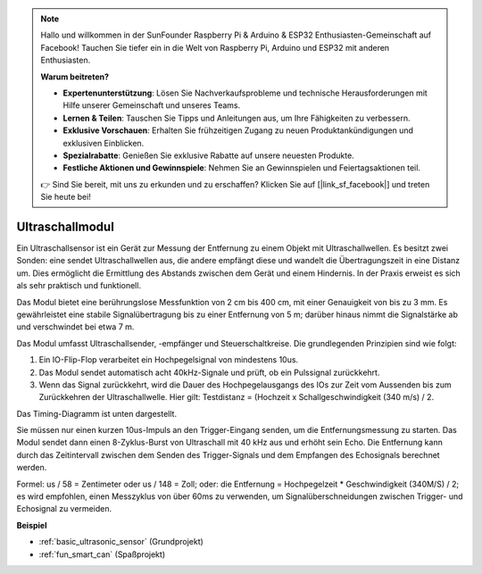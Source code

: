 .. note::

    Hallo und willkommen in der SunFounder Raspberry Pi & Arduino & ESP32 Enthusiasten-Gemeinschaft auf Facebook! Tauchen Sie tiefer ein in die Welt von Raspberry Pi, Arduino und ESP32 mit anderen Enthusiasten.

    **Warum beitreten?**

    - **Expertenunterstützung**: Lösen Sie Nachverkaufsprobleme und technische Herausforderungen mit Hilfe unserer Gemeinschaft und unseres Teams.
    - **Lernen & Teilen**: Tauschen Sie Tipps und Anleitungen aus, um Ihre Fähigkeiten zu verbessern.
    - **Exklusive Vorschauen**: Erhalten Sie frühzeitigen Zugang zu neuen Produktankündigungen und exklusiven Einblicken.
    - **Spezialrabatte**: Genießen Sie exklusive Rabatte auf unsere neuesten Produkte.
    - **Festliche Aktionen und Gewinnspiele**: Nehmen Sie an Gewinnspielen und Feiertagsaktionen teil.

    👉 Sind Sie bereit, mit uns zu erkunden und zu erschaffen? Klicken Sie auf [|link_sf_facebook|] und treten Sie heute bei!

.. _cpn_ultrasonic:

Ultraschallmodul
================================

.. image:: img/ultrasonic_pic.png
    :width: 400
    :align: center

Ein Ultraschallsensor ist ein Gerät zur Messung der Entfernung zu einem Objekt mit Ultraschallwellen. Es besitzt zwei Sonden: eine sendet Ultraschallwellen aus, die andere empfängt diese und wandelt die Übertragungszeit in eine Distanz um. Dies ermöglicht die Ermittlung des Abstands zwischen dem Gerät und einem Hindernis. In der Praxis erweist es sich als sehr praktisch und funktionell.

Das Modul bietet eine berührungslose Messfunktion von 2 cm bis 400 cm, mit einer Genauigkeit von bis zu 3 mm. Es gewährleistet eine stabile Signalübertragung bis zu einer Entfernung von 5 m; darüber hinaus nimmt die Signalstärke ab und verschwindet bei etwa 7 m.

Das Modul umfasst Ultraschallsender, -empfänger und Steuerschaltkreise. Die grundlegenden Prinzipien sind wie folgt:

#. Ein IO-Flip-Flop verarbeitet ein Hochpegelsignal von mindestens 10us.

#. Das Modul sendet automatisch acht 40kHz-Signale und prüft, ob ein Pulssignal zurückkehrt.

#. Wenn das Signal zurückkehrt, wird die Dauer des Hochpegelausgangs des IOs zur Zeit vom Aussenden bis zum Zurückkehren der Ultraschallwelle. Hier gilt: Testdistanz = (Hochzeit x Schallgeschwindigkeit (340 m/s) / 2.

Das Timing-Diagramm ist unten dargestellt.

.. image:: img/ultrasonic228.png

Sie müssen nur einen kurzen 10us-Impuls an den Trigger-Eingang senden, um die Entfernungsmessung zu starten. Das Modul sendet dann einen 8-Zyklus-Burst von Ultraschall mit 40 kHz aus und erhöht sein Echo. Die Entfernung kann durch das Zeitintervall zwischen dem Senden des Trigger-Signals und dem Empfangen des Echosignals berechnet werden.

Formel: us / 58 = Zentimeter oder us / 148 = Zoll; oder: die Entfernung = Hochpegelzeit * Geschwindigkeit (340M/S) / 2; es wird empfohlen, einen Messzyklus von über 60ms zu verwenden, um Signalüberschneidungen zwischen Trigger- und Echosignal zu vermeiden.

**Beispiel**

* :ref:`basic_ultrasonic_sensor` (Grundprojekt)
* :ref:`fun_smart_can` (Spaßprojekt)

